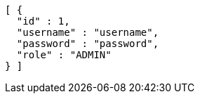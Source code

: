[source,options="nowrap"]
----
[ {
  "id" : 1,
  "username" : "username",
  "password" : "password",
  "role" : "ADMIN"
} ]
----